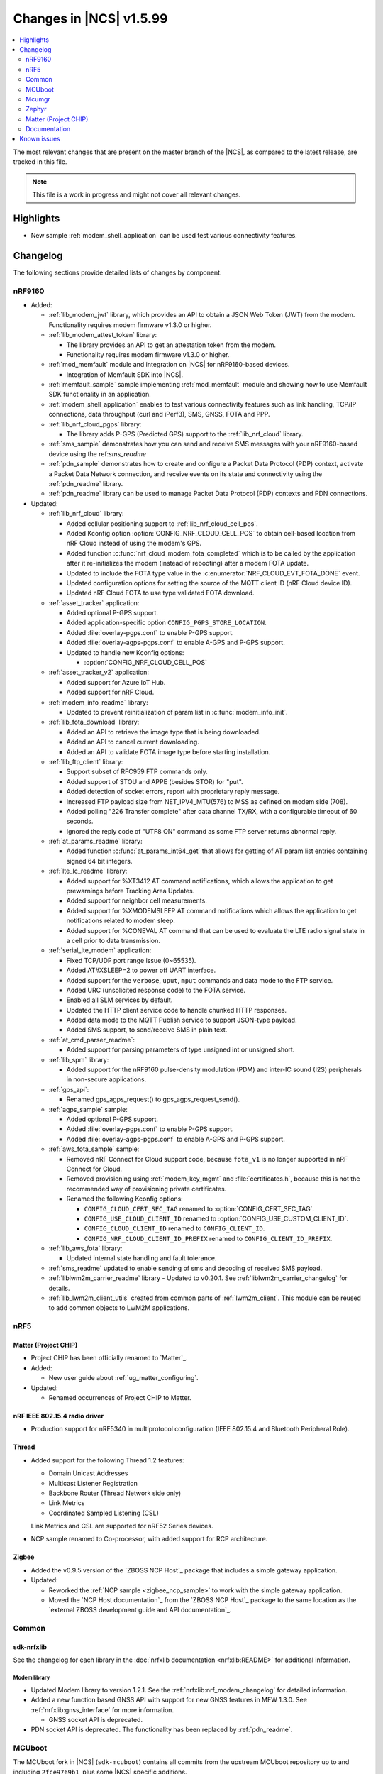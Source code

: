 .. _ncs_release_notes_latest:

Changes in |NCS| v1.5.99
########################

.. contents::
   :local:
   :depth: 2

The most relevant changes that are present on the master branch of the |NCS|, as compared to the latest release, are tracked in this file.

.. note::
   This file is a work in progress and might not cover all relevant changes.

Highlights
**********

* New sample :ref:`modem_shell_application` can be used test various connectivity features.

Changelog
*********

The following sections provide detailed lists of changes by component.

nRF9160
=======

* Added:

  * :ref:`lib_modem_jwt` library, which provides an API to obtain a JSON Web Token (JWT) from the modem.  Functionality requires modem firmware v1.3.0 or higher.

  * :ref:`lib_modem_attest_token` library:

    * The library provides an API to get an attestation token from the modem.
    * Functionality requires modem firmware v1.3.0 or higher.

  * :ref:`mod_memfault` module and integration on |NCS| for nRF9160-based devices.

    * Integration of Memfault SDK into |NCS|.

  * :ref:`memfault_sample` sample implementing :ref:`mod_memfault` module and showing how to use Memfault SDK functionality in an application.

  * :ref:`modem_shell_application` enables to test various connectivity features such as link handling, TCP/IP connections, data throughput (curl and iPerf3), SMS, GNSS, FOTA and PPP.

  * :ref:`lib_nrf_cloud_pgps` library:

    * The library adds P-GPS (Predicted GPS) support to the :ref:`lib_nrf_cloud` library.

  * :ref:`sms_sample` demonstrates how you can send and receive SMS messages with your nRF9160-based device using the ref:`sms_readme`

  * :ref:`pdn_sample` demonstrates how to create and configure a Packet Data Protocol (PDP) context, activate a Packet Data Network connection, and receive events on its state and connectivity using the :ref:`pdn_readme` library.

  * :ref:`pdn_readme` library can be used to manage Packet Data Protocol (PDP) contexts and PDN connections.

* Updated:

  * :ref:`lib_nrf_cloud` library:

    * Added cellular positioning support to :ref:`lib_nrf_cloud_cell_pos`.
    * Added Kconfig option :option:`CONFIG_NRF_CLOUD_CELL_POS` to obtain cell-based location from nRF Cloud instead of using the modem's GPS.
    * Added function :c:func:`nrf_cloud_modem_fota_completed` which is to be called by the application after it re-initializes the modem (instead of rebooting) after a modem FOTA update.
    * Updated to include the FOTA type value in the :c:enumerator:`NRF_CLOUD_EVT_FOTA_DONE` event.
    * Updated configuration options for setting the source of the MQTT client ID (nRF Cloud device ID).
    * Updated nRF Cloud FOTA to use type validated FOTA download.

  * :ref:`asset_tracker` application:

    * Added optional P-GPS support.
    * Added application-specific option ``CONFIG_PGPS_STORE_LOCATION``.
    * Added :file:`overlay-pgps.conf` to enable P-GPS support.
    * Added :file:`overlay-agps-pgps.conf` to enable A-GPS and P-GPS support.
    * Updated to handle new Kconfig options:

      * :option:`CONFIG_NRF_CLOUD_CELL_POS`

  * :ref:`asset_tracker_v2` application:

    * Added support for Azure IoT Hub.
    * Added support for nRF Cloud.

  * :ref:`modem_info_readme` library:

    * Updated to prevent reinitialization of param list in :c:func:`modem_info_init`.

  * :ref:`lib_fota_download` library:

    * Added an API to retrieve the image type that is being downloaded.
    * Added an API to cancel current downloading.
    * Added an API to validate FOTA image type before starting installation.

  * :ref:`lib_ftp_client` library:

    * Support subset of RFC959 FTP commands only.
    * Added support of STOU and APPE (besides STOR) for "put".
    * Added detection of socket errors, report with proprietary reply message.
    * Increased FTP payload size from NET_IPV4_MTU(576) to MSS as defined on modem side (708).
    * Added polling "226 Transfer complete" after data channel TX/RX, with a configurable timeout of 60 seconds.
    * Ignored the reply code of "UTF8 ON" command as some FTP server returns abnormal reply.

  * :ref:`at_params_readme` library:

    * Added function :c:func:`at_params_int64_get` that allows for getting of AT param list entries containing signed 64 bit integers.

  * :ref:`lte_lc_readme` library:

    * Added support for %XT3412 AT command notifications, which allows the application to get prewarnings before Tracking Area Updates.
    * Added support for neighbor cell measurements.
    * Added support for %XMODEMSLEEP AT command notifications which allows the application to get notifications related to modem sleep.
    * Added support for %CONEVAL AT command that can be used to evaluate the LTE radio signal state in a cell prior to data transmission.

  * :ref:`serial_lte_modem` application:

    * Fixed TCP/UDP port range issue (0~65535).
    * Added AT#XSLEEP=2 to power off UART interface.
    * Added support for the ``verbose``, ``uput``, ``mput`` commands and data mode to the FTP service.
    * Added URC (unsolicited response code) to the FOTA service.
    * Enabled all SLM services by default.
    * Updated the HTTP client service code to handle chunked HTTP responses.
    * Added data mode to the MQTT Publish service to support JSON-type payload.
    * Added SMS support, to send/receive SMS in plain text.

  * :ref:`at_cmd_parser_readme`:

    * Added support for parsing parameters of type unsigned int or unsigned short.

  * :ref:`lib_spm` library:

    * Added support for the nRF9160 pulse-density modulation (PDM) and inter-IC sound (I2S) peripherals in non-secure applications.

  * :ref:`gps_api`:

    * Renamed gps_agps_request() to gps_agps_request_send().

  * :ref:`agps_sample` sample:

    * Added optional P-GPS support.
    * Added :file:`overlay-pgps.conf` to enable P-GPS support.
    * Added :file:`overlay-agps-pgps.conf` to enable A-GPS and P-GPS support.

  * :ref:`aws_fota_sample` sample:

    * Removed nRF Connect for Cloud support code, because ``fota_v1`` is no longer supported in nRF Connect for Cloud.
    * Removed provisioning using :ref:`modem_key_mgmt` and :file:`certificates.h`, because this is not the recommended way of provisioning private certificates.
    * Renamed the following Kconfig options:

      * ``CONFIG_CLOUD_CERT_SEC_TAG`` renamed to :option:`CONFIG_CERT_SEC_TAG`.
      * ``CONFIG_USE_CLOUD_CLIENT_ID`` renamed to :option:`CONFIG_USE_CUSTOM_CLIENT_ID`.
      * ``CONFIG_CLOUD_CLIENT_ID`` renamed to ``CONFIG_CLIENT_ID``.
      * ``CONFIG_NRF_CLOUD_CLIENT_ID_PREFIX`` renamed to ``CONFIG_CLIENT_ID_PREFIX``.

  * :ref:`lib_aws_fota` library:

    * Updated internal state handling and fault tolerance.

  * :ref:`sms_readme` updated to enable sending of sms and decoding of received SMS payload.

  * :ref:`liblwm2m_carrier_readme` library - Updated to v0.20.1. See :ref:`liblwm2m_carrier_changelog` for details.

  * :ref:`lib_lwm2m_client_utils` created from common parts of :ref:`lwm2m_client`. This module can be reused to add common objects to LwM2M applications.

nRF5
====

Matter (Project CHIP)
---------------------

* Project CHIP has been officially renamed to `Matter`_.
* Added:

  * New user guide about :ref:`ug_matter_configuring`.

* Updated:

  * Renamed occurrences of Project CHIP to Matter.

nRF IEEE 802.15.4 radio driver
------------------------------

* Production support for nRF5340 in multiprotocol configuration (IEEE 802.15.4 and Bluetooth Peripheral Role).

Thread
------

* Added support for the following Thread 1.2 features:

  * Domain Unicast Addresses
  * Multicast Listener Registration
  * Backbone Router (Thread Network side only)
  * Link Metrics
  * Coordinated Sampled Listening (CSL)

  Link Metrics and CSL are supported for nRF52 Series devices.

* NCP sample renamed to Co-processor, with added support for RCP architecture.

Zigbee
------

* Added the v0.9.5 version of the `ZBOSS NCP Host`_ package that includes a simple gateway application.
* Updated:

  * Reworked the :ref:`NCP sample <zigbee_ncp_sample>` to work with the simple gateway application.
  * Moved the `NCP Host documentation`_ from the `ZBOSS NCP Host`_ package to the same location as the `external ZBOSS development guide and API documentation`_.

Common
======

sdk-nrfxlib
-----------

See the changelog for each library in the :doc:`nrfxlib documentation <nrfxlib:README>` for additional information.



Modem library
+++++++++++++

* Updated Modem library to version 1.2.1. See the :ref:`nrfxlib:nrf_modem_changelog` for detailed information.
* Added a new function based GNSS API with support for new GNSS features in MFW 1.3.0. See :ref:`nrfxlib:gnss_interface` for more information.

  * GNSS socket API is deprecated.

* PDN socket API is deprecated. The functionality has been replaced by :ref:`pdn_readme`.

MCUboot
=======

The MCUboot fork in |NCS| (``sdk-mcuboot``) contains all commits from the upstream MCUboot repository up to and including ``2fce9769b1``, plus some |NCS| specific additions.

The code for integrating MCUboot into |NCS| is located in :file:`ncs/nrf/modules/mcuboot`.

The following list summarizes the most important changes inherited from upstream MCUboot:

* Added support for indicating serial recovery through LED.
* Made the debounce delay of the serial detect pin state configurable.
* Added support for mbed TLS ECDSA for signatures.
* Added an option to use GPIO PIN to enter to USB DFU class recovery.
* Added an optional check that prevents attempting to boot an image built for a different ROM address than the slot it currently resides in.
  The check is enabled if the image was signed with the ``IMAGE_F_ROM_FIXED`` flag.

Mcumgr
======

The mcumgr library contains all commits from the upstream mcumgr repository up to and including snapshot ``74e77ad08``.

The following list summarizes the most important changes inherited from upstream mcumgr:

* No changes yet

Zephyr
======

.. NOTE TO MAINTAINERS: The latest Zephyr commit appears in multiple places; make sure you update them all.

The Zephyr fork in |NCS| (``sdk-zephyr``) contains all commits from the upstream Zephyr repository up to and including ``730acbd6ed`` (``v2.6.0-rc1``), plus some |NCS| specific additions.

For a complete list of upstream Zephyr commits incorporated into |NCS| since the most recent release, run the following command from the :file:`ncs/zephyr` repository (after running ``west update``):

.. code-block:: none

   git log --oneline v2.6.0-rc1 ^v2.4.99-ncs1

For a complete list of |NCS| specific commits, run:

.. code-block:: none

   git log --oneline manifest-rev ^v2.6.0-rc1

The current |NCS| release is based on Zephyr v2.6.0-rc1.
See the :ref:`zephyr:zephyr_2.6` Release Notes for an overview of the most important changes inherited from upstream Zephyr.

Matter (Project CHIP)
=====================

The Matter fork in the |NCS| (``sdk-connectedhomeip``) contains all commits from the upstream Matter repository up to and including ``aa96ea0365``.

The following list summarizes the most important changes inherited from the upstream Matter:

* Added:

  * Completed the persistent storage feature, which allows Matter devices to successfully communicate with each other even after reboot.
  * Added support for OpenThread's Service Registration Protocol (SRP) to enable the discovery of Matter nodes using the DNS-SD protocol.
  * Added support for Network Commissioning Cluster, used when provisioning a Matter node.
  * Enabled Message Reliability Protocol (MRP) for the User Datagram Protocol (UDP) traffic within a Matter network.
  * Added support for Operational Credentials Cluster, used to equip a Matter node with an operational certificate.

Documentation
=============

There are no entries for this section yet.

Known issues
************

Known issues are only tracked for the latest official release.
See `known issues for nRF Connect SDK v1.5.0`_ for the list of issues valid for this release.
